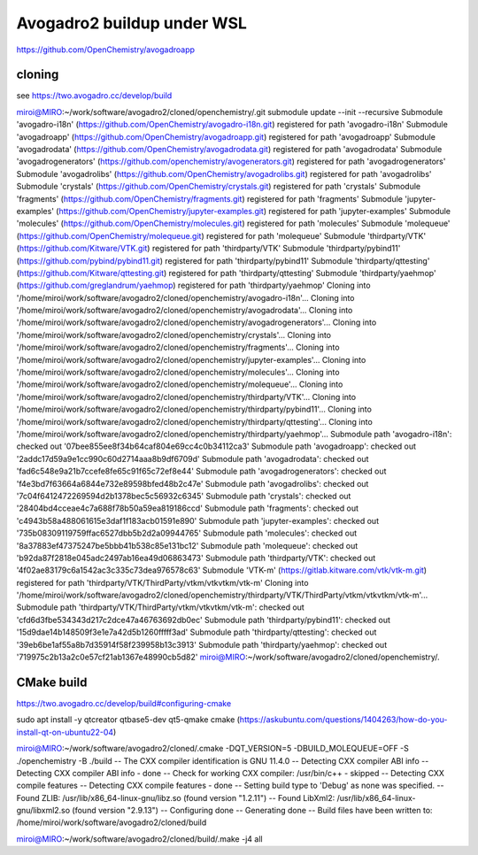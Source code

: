 Avogadro2 buildup under WSL
===========================

https://github.com/OpenChemistry/avogadroapp


cloning
~~~~~~~
see https://two.avogadro.cc/develop/build

miroi@MIRO:~/work/software/avogadro2/cloned/openchemistry/.git submodule update --init --recursive
Submodule 'avogadro-i18n' (https://github.com/OpenChemistry/avogadro-i18n.git) registered for path 'avogadro-i18n'
Submodule 'avogadroapp' (https://github.com/OpenChemistry/avogadroapp.git) registered for path 'avogadroapp'
Submodule 'avogadrodata' (https://github.com/OpenChemistry/avogadrodata.git) registered for path 'avogadrodata'
Submodule 'avogadrogenerators' (https://github.com/openchemistry/avogenerators.git) registered for path 'avogadrogenerators'
Submodule 'avogadrolibs' (https://github.com/OpenChemistry/avogadrolibs.git) registered for path 'avogadrolibs'
Submodule 'crystals' (https://github.com/OpenChemistry/crystals.git) registered for path 'crystals'
Submodule 'fragments' (https://github.com/OpenChemistry/fragments.git) registered for path 'fragments'
Submodule 'jupyter-examples' (https://github.com/OpenChemistry/jupyter-examples.git) registered for path 'jupyter-examples'
Submodule 'molecules' (https://github.com/OpenChemistry/molecules.git) registered for path 'molecules'
Submodule 'molequeue' (https://github.com/OpenChemistry/molequeue.git) registered for path 'molequeue'
Submodule 'thirdparty/VTK' (https://github.com/Kitware/VTK.git) registered for path 'thirdparty/VTK'
Submodule 'thirdparty/pybind11' (https://github.com/pybind/pybind11.git) registered for path 'thirdparty/pybind11'
Submodule 'thirdparty/qttesting' (https://github.com/Kitware/qttesting.git) registered for path 'thirdparty/qttesting'
Submodule 'thirdparty/yaehmop' (https://github.com/greglandrum/yaehmop) registered for path 'thirdparty/yaehmop'
Cloning into '/home/miroi/work/software/avogadro2/cloned/openchemistry/avogadro-i18n'...
Cloning into '/home/miroi/work/software/avogadro2/cloned/openchemistry/avogadrodata'...
Cloning into '/home/miroi/work/software/avogadro2/cloned/openchemistry/avogadrogenerators'...
Cloning into '/home/miroi/work/software/avogadro2/cloned/openchemistry/crystals'...
Cloning into '/home/miroi/work/software/avogadro2/cloned/openchemistry/fragments'...
Cloning into '/home/miroi/work/software/avogadro2/cloned/openchemistry/jupyter-examples'...
Cloning into '/home/miroi/work/software/avogadro2/cloned/openchemistry/molecules'...
Cloning into '/home/miroi/work/software/avogadro2/cloned/openchemistry/molequeue'...
Cloning into '/home/miroi/work/software/avogadro2/cloned/openchemistry/thirdparty/VTK'...
Cloning into '/home/miroi/work/software/avogadro2/cloned/openchemistry/thirdparty/pybind11'...
Cloning into '/home/miroi/work/software/avogadro2/cloned/openchemistry/thirdparty/qttesting'...
Cloning into '/home/miroi/work/software/avogadro2/cloned/openchemistry/thirdparty/yaehmop'...
Submodule path 'avogadro-i18n': checked out '07bee855ee8f34b64caf804e69cc4c0b34112ca3'
Submodule path 'avogadroapp': checked out '2addc17d59a9e1cc990c60d2714aaa8b9df6709d'
Submodule path 'avogadrodata': checked out 'fad6c548e9a21b7ccefe8fe65c91f65c72ef8e44'
Submodule path 'avogadrogenerators': checked out 'f4e3bd7f63664a6844e732e89598bfed48b2c47e'
Submodule path 'avogadrolibs': checked out '7c04f6412472269594d2b1378bec5c56932c6345'
Submodule path 'crystals': checked out '28404bd4cceae4c7a688f78b50a59ea819186ccd'
Submodule path 'fragments': checked out 'c4943b58a488061615e3daf1f183acb01591e890'
Submodule path 'jupyter-examples': checked out '735b08309119759ffac6527dbb5b2d2a09944765'
Submodule path 'molecules': checked out '8a37883ef47375247be5bbb41b538c85e131bc12'
Submodule path 'molequeue': checked out 'b92da87f2818e045adc2497ab16ea49d06863473'
Submodule path 'thirdparty/VTK': checked out '4f02ae83179c6a1542ac3c335c73dea976578c63'
Submodule 'VTK-m' (https://gitlab.kitware.com/vtk/vtk-m.git) registered for path 'thirdparty/VTK/ThirdParty/vtkm/vtkvtkm/vtk-m'
Cloning into '/home/miroi/work/software/avogadro2/cloned/openchemistry/thirdparty/VTK/ThirdParty/vtkm/vtkvtkm/vtk-m'...
Submodule path 'thirdparty/VTK/ThirdParty/vtkm/vtkvtkm/vtk-m': checked out 'cfd6d3fbe534343d217c2dce47a46763692db0ec'
Submodule path 'thirdparty/pybind11': checked out '15d9dae14b148509f3e1e7a42d5b1260fffff3ad'
Submodule path 'thirdparty/qttesting': checked out '39eb6be1af55a8b7d35914f58f239958b13c3913'
Submodule path 'thirdparty/yaehmop': checked out '719975c2b13a2c0e57cf21ab1367e48990cb5d82'
miroi@MIRO:~/work/software/avogadro2/cloned/openchemistry/.

CMake build
~~~~~~~~~~~
https://two.avogadro.cc/develop/build#configuring-cmake

sudo apt install -y qtcreator qtbase5-dev qt5-qmake cmake (https://askubuntu.com/questions/1404263/how-do-you-install-qt-on-ubuntu22-04)

miroi@MIRO:~/work/software/avogadro2/cloned/.cmake -DQT_VERSION=5 -DBUILD_MOLEQUEUE=OFF -S ./openchemistry -B ./build
-- The CXX compiler identification is GNU 11.4.0
-- Detecting CXX compiler ABI info
-- Detecting CXX compiler ABI info - done
-- Check for working CXX compiler: /usr/bin/c++ - skipped
-- Detecting CXX compile features
-- Detecting CXX compile features - done
-- Setting build type to 'Debug' as none was specified.
-- Found ZLIB: /usr/lib/x86_64-linux-gnu/libz.so (found version "1.2.11")
-- Found LibXml2: /usr/lib/x86_64-linux-gnu/libxml2.so (found version "2.9.13")
-- Configuring done
-- Generating done
-- Build files have been written to: /home/miroi/work/software/avogadro2/cloned/build

miroi@MIRO:~/work/software/avogadro2/cloned/build/.make -j4 all

